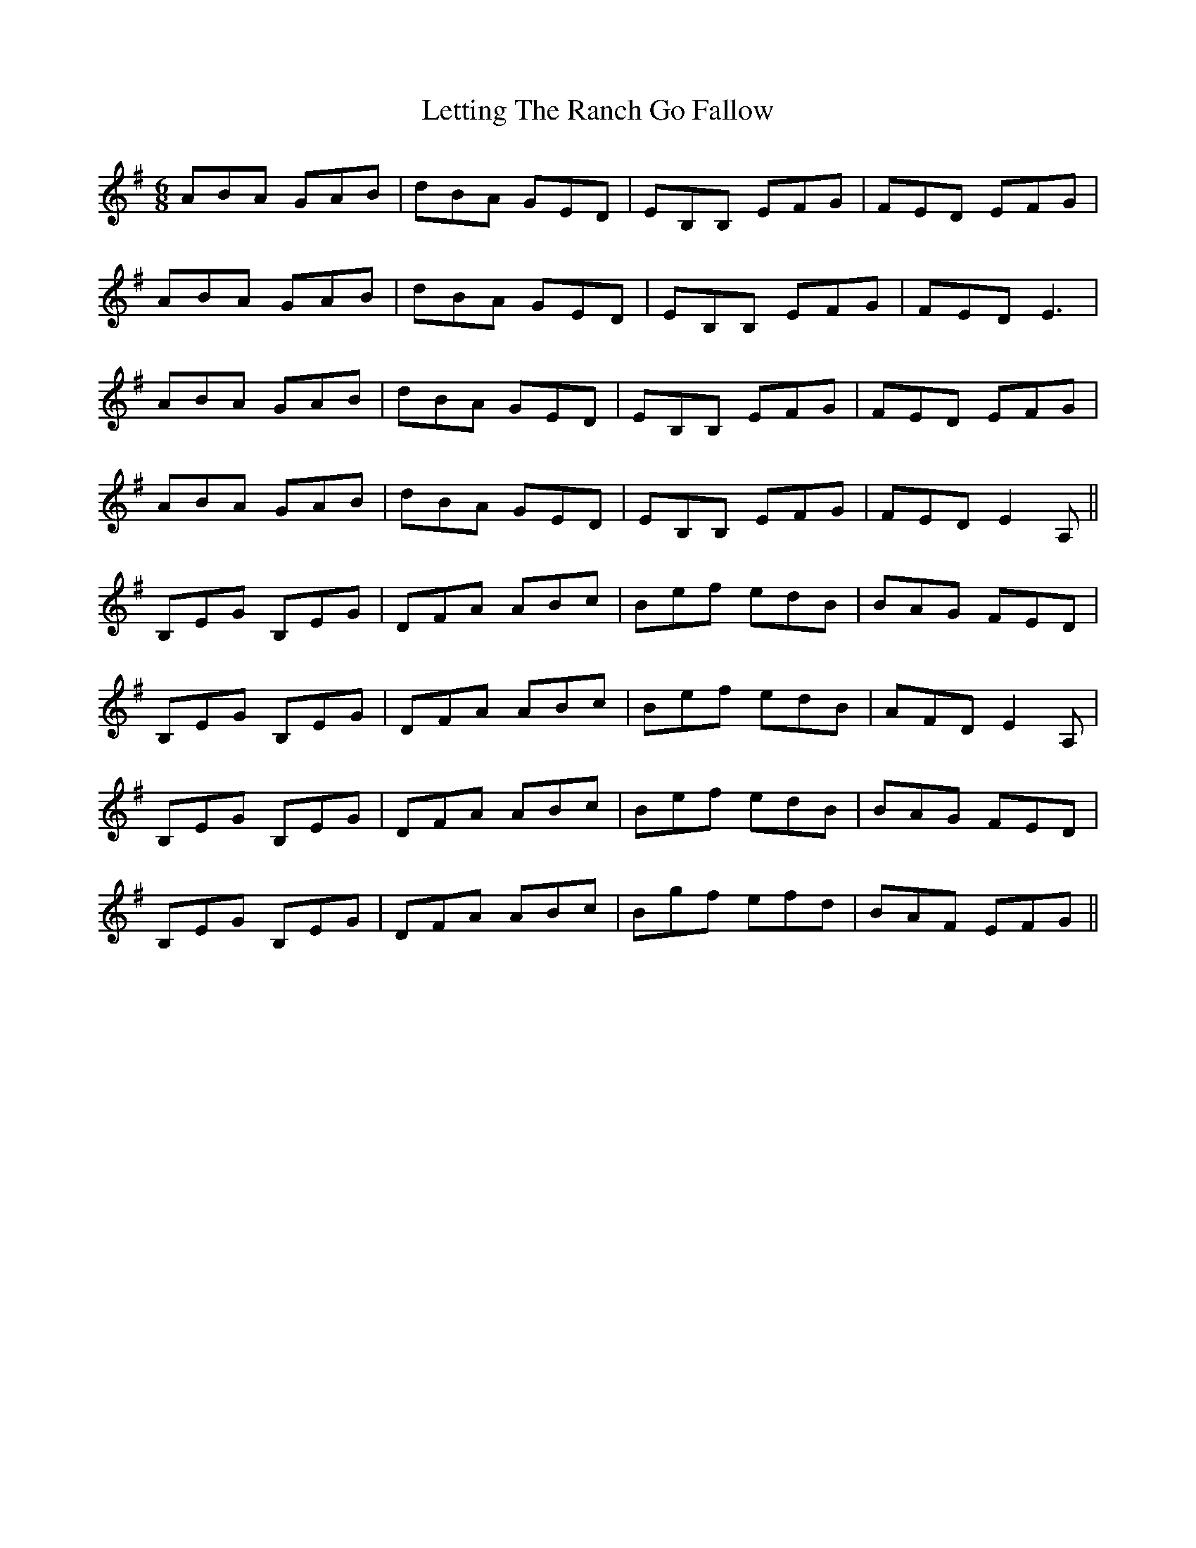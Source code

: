X: 23464
T: Letting The Ranch Go Fallow
R: jig
M: 6/8
K: Eminor
ABA GAB|dBA GED|EB,B, EFG|FED EFG|
ABA GAB|dBA GED|EB,B, EFG|FED E3|
ABA GAB|dBA GED|EB,B, EFG|FED EFG|
ABA GAB|dBA GED|EB,B, EFG|FED E2 A,||
B,EG B,EG|DFA ABc|Bef edB|BAG FED|
B,EG B,EG|DFA ABc|Bef edB|AFD E2 A,|
B,EG B,EG|DFA ABc|Bef edB|BAG FED|
B,EG B,EG|DFA ABc|Bgf efd|BAF EFG||

